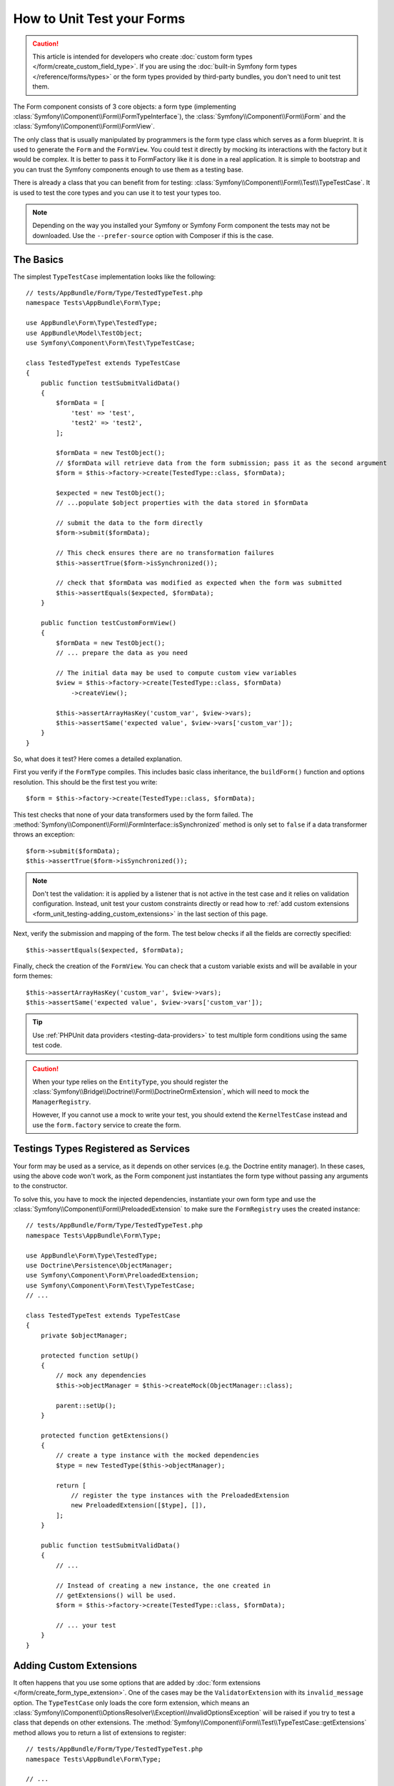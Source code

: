 .. index::
   single: Form; Form testing

How to Unit Test your Forms
===========================

.. caution::

    This article is intended for developers who create
    :doc:`custom form types </form/create_custom_field_type>`. If you are using
    the :doc:`built-in Symfony form types </reference/forms/types>` or the form
    types provided by third-party bundles, you don't need to unit test them.

The Form component consists of 3 core objects: a form type (implementing
:class:`Symfony\\Component\\Form\\FormTypeInterface`), the
:class:`Symfony\\Component\\Form\\Form` and the
:class:`Symfony\\Component\\Form\\FormView`.

The only class that is usually manipulated by programmers is the form type class
which serves as a form blueprint. It is used to generate the ``Form`` and the
``FormView``. You could test it directly by mocking its interactions with the
factory but it would be complex. It is better to pass it to FormFactory like it
is done in a real application. It is simple to bootstrap and you can trust
the Symfony components enough to use them as a testing base.

There is already a class that you can benefit from for testing:
:class:`Symfony\\Component\\Form\\Test\\TypeTestCase`. It is used to test the
core types and you can use it to test your types too.

.. note::

    Depending on the way you installed your Symfony or Symfony Form component
    the tests may not be downloaded. Use the ``--prefer-source`` option with
    Composer if this is the case.

The Basics
----------

The simplest ``TypeTestCase`` implementation looks like the following::

    // tests/AppBundle/Form/Type/TestedTypeTest.php
    namespace Tests\AppBundle\Form\Type;

    use AppBundle\Form\Type\TestedType;
    use AppBundle\Model\TestObject;
    use Symfony\Component\Form\Test\TypeTestCase;

    class TestedTypeTest extends TypeTestCase
    {
        public function testSubmitValidData()
        {
            $formData = [
                'test' => 'test',
                'test2' => 'test2',
            ];

            $formData = new TestObject();
            // $formData will retrieve data from the form submission; pass it as the second argument
            $form = $this->factory->create(TestedType::class, $formData);

            $expected = new TestObject();
            // ...populate $object properties with the data stored in $formData

            // submit the data to the form directly
            $form->submit($formData);

            // This check ensures there are no transformation failures
            $this->assertTrue($form->isSynchronized());

            // check that $formData was modified as expected when the form was submitted
            $this->assertEquals($expected, $formData);
        }

        public function testCustomFormView()
        {
            $formData = new TestObject();
            // ... prepare the data as you need

            // The initial data may be used to compute custom view variables
            $view = $this->factory->create(TestedType::class, $formData)
                ->createView();

            $this->assertArrayHasKey('custom_var', $view->vars);
            $this->assertSame('expected value', $view->vars['custom_var']);
        }
    }

So, what does it test? Here comes a detailed explanation.

First you verify if the ``FormType`` compiles. This includes basic class
inheritance, the ``buildForm()`` function and options resolution. This should
be the first test you write::

    $form = $this->factory->create(TestedType::class, $formData);

This test checks that none of your data transformers used by the form
failed. The :method:`Symfony\\Component\\Form\\FormInterface::isSynchronized`
method is only set to ``false`` if a data transformer throws an exception::

    $form->submit($formData);
    $this->assertTrue($form->isSynchronized());

.. note::

    Don't test the validation: it is applied by a listener that is not
    active in the test case and it relies on validation configuration.
    Instead, unit test your custom constraints directly or read how
    to :ref:`add custom extensions <form_unit_testing-adding_custom_extensions>`
    in the last section of this page.

Next, verify the submission and mapping of the form. The test below checks if
all the fields are correctly specified::

    $this->assertEquals($expected, $formData);

Finally, check the creation of the ``FormView``. You can check that a custom
variable exists and will be available in your form themes::

    $this->assertArrayHasKey('custom_var', $view->vars);
    $this->assertSame('expected value', $view->vars['custom_var']);

.. tip::

    Use :ref:`PHPUnit data providers <testing-data-providers>` to test multiple
    form conditions using the same test code.

.. caution::

    When your type relies on the ``EntityType``, you should register the
    :class:`Symfony\\Bridge\\Doctrine\\Form\\DoctrineOrmExtension`, which will
    need to mock the ``ManagerRegistry``.

    However, If you cannot use a mock to write your test, you should extend
    the ``KernelTestCase`` instead and use the ``form.factory`` service to
    create the form.

Testings Types Registered as Services
-------------------------------------

Your form may be used as a service, as it depends on other services (e.g. the
Doctrine entity manager). In these cases, using the above code won't work, as
the Form component just instantiates the form type without passing any
arguments to the constructor.

To solve this, you have to mock the injected dependencies, instantiate your own
form type and use the :class:`Symfony\\Component\\Form\\PreloadedExtension` to
make sure the ``FormRegistry`` uses the created instance::

    // tests/AppBundle/Form/Type/TestedTypeTest.php
    namespace Tests\AppBundle\Form\Type;

    use AppBundle\Form\Type\TestedType;
    use Doctrine\Persistence\ObjectManager;
    use Symfony\Component\Form\PreloadedExtension;
    use Symfony\Component\Form\Test\TypeTestCase;
    // ...

    class TestedTypeTest extends TypeTestCase
    {
        private $objectManager;

        protected function setUp()
        {
            // mock any dependencies
            $this->objectManager = $this->createMock(ObjectManager::class);

            parent::setUp();
        }

        protected function getExtensions()
        {
            // create a type instance with the mocked dependencies
            $type = new TestedType($this->objectManager);

            return [
                // register the type instances with the PreloadedExtension
                new PreloadedExtension([$type], []),
            ];
        }

        public function testSubmitValidData()
        {
            // ...

            // Instead of creating a new instance, the one created in
            // getExtensions() will be used.
            $form = $this->factory->create(TestedType::class, $formData);

            // ... your test
        }
    }

.. _form_unit_testing-adding_custom_extensions:

Adding Custom Extensions
------------------------

It often happens that you use some options that are added by
:doc:`form extensions </form/create_form_type_extension>`. One of the
cases may be the ``ValidatorExtension`` with its ``invalid_message`` option.
The ``TypeTestCase`` only loads the core form extension, which means an
:class:`Symfony\\Component\\OptionsResolver\\Exception\\InvalidOptionsException`
will be raised if you try to test a class that depends on other extensions.
The :method:`Symfony\\Component\\Form\\Test\\TypeTestCase::getExtensions` method
allows you to return a list of extensions to register::

    // tests/AppBundle/Form/Type/TestedTypeTest.php
    namespace Tests\AppBundle\Form\Type;

    // ...
    use Symfony\Component\Form\Extension\Validator\ValidatorExtension;
    use Symfony\Component\Validator\Validation;

    class TestedTypeTest extends TypeTestCase
    {
        protected function getExtensions()
        {
            $validator = Validation::createValidator();

            // or if you also need to read constraints from annotations
            $validator = Validation::createValidatorBuilder()
                ->enableAnnotationMapping()
                ->getValidator();

            return [
                new ValidatorExtension($validator),
            ];
        }

        // ... your tests
    }

.. note::

    By default only the
    :class:`Symfony\\Component\\Form\\Extension\\Core\\CoreExtension` is
    registered in tests. You can find other extensions from the Form component
    in the ``Symfony\Component\Form\Extension`` namespace.

It is also possible to load custom form types, form type extensions or type
guessers using the :method:`Symfony\\Component\\Form\\Test\\FormIntegrationTestCase::getTypes`,
:method:`Symfony\\Component\\Form\\Test\\FormIntegrationTestCase::getTypeExtensions`
and :method:`Symfony\\Component\\Form\\Test\\FormIntegrationTestCase::getTypeGuessers`
methods.

.. versionadded:: 3.3

    The ``getTypes()``, ``getTypeExtensions()`` and ``getTypeGuessers()``
    methods were introduced in Symfony 3.3.
